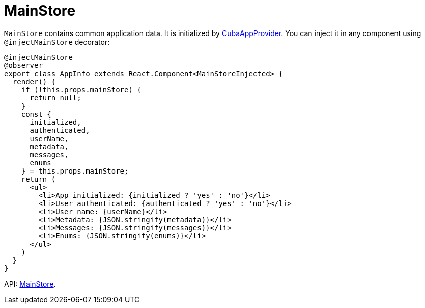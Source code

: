 = MainStore
:api_core_MainStore: link:../api-reference/cuba-react-core/modules/_app_mainstore_.html

`MainStore` contains common application data. It is initialized by xref:cuba-app-provider.adoc[CubaAppProvider]. You can inject it in any component using `@injectMainStore` decorator:

[source,typescript]
----
@injectMainStore
@observer
export class AppInfo extends React.Component<MainStoreInjected> {
  render() {
    if (!this.props.mainStore) {
      return null;
    }
    const {
      initialized,
      authenticated,
      userName,
      metadata,
      messages,
      enums
    } = this.props.mainStore;
    return (
      <ul>
        <li>App initialized: {initialized ? 'yes' : 'no'}</li>
        <li>User authenticated: {authenticated ? 'yes' : 'no'}</li>
        <li>User name: {userName}</li>
        <li>Metadata: {JSON.stringify(metadata)}</li>
        <li>Messages: {JSON.stringify(messages)}</li>
        <li>Enums: {JSON.stringify(enums)}</li>
      </ul>
    )
  }
}
----

API: {api_core_MainStore}[MainStore].
